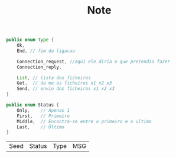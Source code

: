 #+TITLE: Note

#+begin_src java
public enum Type {
    Ok,
    End, // fim da ligacao

    Connection_request, //aqui ele diria o que pretendia fazer
    Connection_reply,

    List, // lista dos ficheiros
    Get,  // da me os ficheiros x1 x2 x3
    Send, // envio dos ficheiros x1 x2 x3
}
#+end_src

#+begin_src java
public enum Status {
    Only,    // Apenas 1
    First,   // Primeiro
    Middle,  // Encontra-se entre o primeiro e o ultimo
    Last,    // Último
}
#+end_src


| Seed | Status | Type | MSG |
